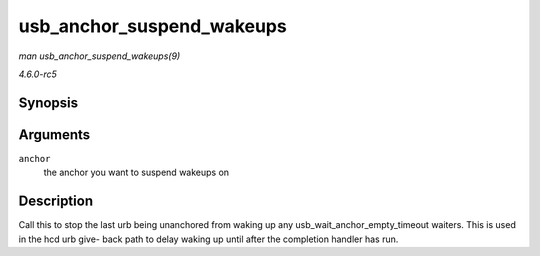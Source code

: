 .. -*- coding: utf-8; mode: rst -*-

.. _API-usb-anchor-suspend-wakeups:

==========================
usb_anchor_suspend_wakeups
==========================

*man usb_anchor_suspend_wakeups(9)*

*4.6.0-rc5*


Synopsis
========

.. c:function:: void usb_anchor_suspend_wakeups( struct usb_anchor * anchor )

Arguments
=========

``anchor``
    the anchor you want to suspend wakeups on


Description
===========

Call this to stop the last urb being unanchored from waking up any
usb_wait_anchor_empty_timeout waiters. This is used in the hcd urb
give- back path to delay waking up until after the completion handler
has run.


.. ------------------------------------------------------------------------------
.. This file was automatically converted from DocBook-XML with the dbxml
.. library (https://github.com/return42/sphkerneldoc). The origin XML comes
.. from the linux kernel, refer to:
..
.. * https://github.com/torvalds/linux/tree/master/Documentation/DocBook
.. ------------------------------------------------------------------------------
